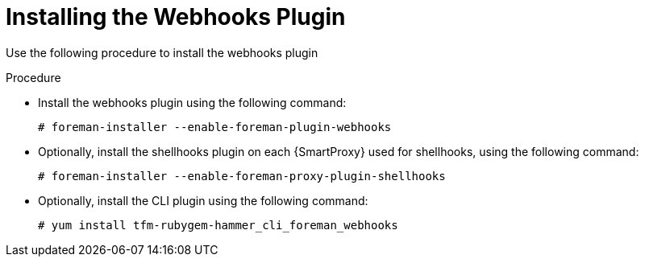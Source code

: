 [id="installing-webhooks-shellhooks-plugin_{context}"]
= Installing the Webhooks Plugin

Use the following procedure to install the webhooks plugin

.Procedure


* Install the webhooks plugin using the following command:
+
[options="nowrap" subs="+quotes,attributes"]
----
# foreman-installer --enable-foreman-plugin-webhooks
----

* Optionally, install the shellhooks plugin on each {SmartProxy} used for shellhooks, using the following command:
+
[options="nowrap" subs="+quotes,attributes"]
----
# foreman-installer --enable-foreman-proxy-plugin-shellhooks
----

* Optionally, install the CLI plugin using the following command:
+
[options="nowrap" subs="+quotes,attributes"]
----
# yum install tfm-rubygem-hammer_cli_foreman_webhooks
----
